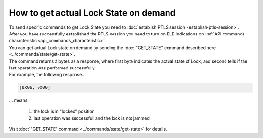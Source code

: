 How to get actual Lock State on demand
======================================

| To send specific commands to get Lock State you need to :doc:`establish PTLS session <establish-ptls-session>`.

| After you have successfully established the PTLS session you need to turn on BLE indications on :ref:`API commands characteristic <api_commands_characteristic>`.

| You can get actual Lock state on demand by sending the :doc:`"GET_STATE" command described here <../commands/state/get-state>`.

| The command returns 2 bytes as a response, where first byte indicates the actual state of Lock, and second tells if the last operation was performed successfully.

| For example, the following response...

.. code-block::

    [0x06, 0x00]

| ... means:

    #. the lock is in "locked" position
    #. last operation was successfull and the lock is not jammed.

| Visit :doc:`"GET_STATE" command <../commands/state/get-state>` for details.